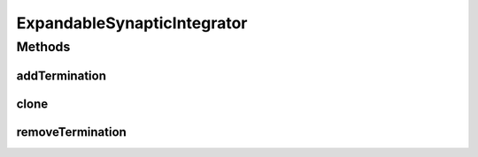 .. java:import:: ca.nengo.model StructuralException

.. java:import:: ca.nengo.model Termination

ExpandableSynapticIntegrator
============================

.. java:package:: ca.nengo.model.neuron
   :noindex:

.. java:type:: public interface ExpandableSynapticIntegrator extends SynapticIntegrator

   A SynapticIntegrator to which Terminations can be added after construction, in a standard way. This facilitates circuit building. However, this may not be possible with a sophisticated dendritic model, with which more involved setup is probably needed (e.g. constructing individual synapse models; specifying spatial confuguration of synapses). In this case, the synpases should be defined first, before assembling the circuit, and the SynapticIntegrator might not be expandable in the standard manner defined here.

   :author: Bryan Tripp

Methods
-------
addTermination
^^^^^^^^^^^^^^

.. java:method:: public Termination addTermination(String name, float[] weights, float tauPSC, boolean modulatory) throws StructuralException
   :outertype: ExpandableSynapticIntegrator

   :param name: Name of Termination
   :param weights: Synaptic weights associated with this Termination
   :param tauPSC: Time constant of post-synaptic current decay (all Terminations have this property but it may have slightly different interpretations depending on the SynapticIntegrator or other properties of the Termination).
   :param modulatory: If true, inputs to the Termination are not summed with other inputs (they only have modulatory effects, eg on plasticity, which must be defined elsewhere).
   :throws StructuralException: if there is already a Termination of the same name on this SynapticIntegrator
   :return: resulting Termination

clone
^^^^^

.. java:method:: public ExpandableSynapticIntegrator clone() throws CloneNotSupportedException
   :outertype: ExpandableSynapticIntegrator

removeTermination
^^^^^^^^^^^^^^^^^

.. java:method:: public Termination removeTermination(String name) throws StructuralException
   :outertype: ExpandableSynapticIntegrator

   :param name: Name of Termination to remove.
   :throws StructuralException: if there is no Termination of the given name on this SynapticIntegrator
   :return: The removed Termination

